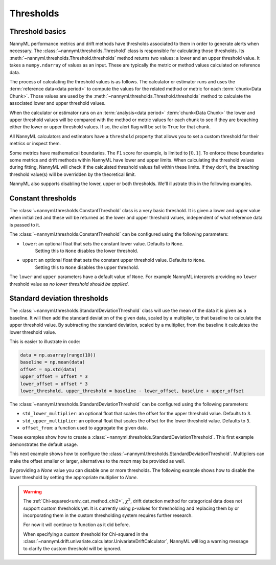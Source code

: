 .. _how_thresholds:

===========
Thresholds
===========

Threshold basics
----------------

NannyML performance metrics and drift methods have thresholds associated to them in order to generate
alerts when necessary. The :class:`~nannyml.thresholds.Threshold` class is responsible for calculating
those thresholds.
Its :meth:`~nannyml.thresholds.Threshold.thresholds` method returns two values: a lower and an upper threshold value.
It takes a ``numpy.ndarray`` of values as an input. These are typically the metric or method values
calculated on reference data.

The process of calculating the threshold values is as follows.
The calculator or estimator runs and uses the :term:`reference data<data period>` to compute the values
for the related method or metric for each :term:`chunk<Data Chunk>`. Those values are used by the
:meth:`~nannyml.thresholds.Threshold.thresholds` method to calculate the associated lower and upper
threshold values.

When the calculator or estimator runs on an :term:`analysis<data period>` :term:`chunk<Data Chunk>`
the lower and upper threshold values will be compared with the method or metric values for each
chunk to see if they are breaching either the lower or upper threshold values.
If so, the alert flag will be set to ``True`` for that chunk.

All NannyML calculators and estimators have a ``threshold`` property that allows you to set a custom threshold for
their metrics or inspect them.

Some metrics have mathematical boundaries. The ``F1`` score for example, is limited to :math:`[0, 1]`.
To enforce these boundaries some metrics and drift methods within NannyML have lower and upper limits.
When calculating the threshold values during fitting, NannyML will check if the calculated threshold values fall within
these limits. If they don't, the breaching threshold value(s) will be overridden by the theoretical limit.

NannyML also supports disabling the lower, upper or both thresholds. We'll illustrate this in the following examples.

Constant thresholds
-------------------

The :class:`~nannyml.thresholds.ConstantThreshold` class is a very basic threshold. It is given a lower and upper value
when initialized and these will be returned as the lower and upper threshold values, independent of what reference data
is passed to it.

The :class:`~nannyml.thresholds.ConstantThreshold` can be configured using the following parameters:

- ``lower``: an optional float that sets the constant lower value. Defaults to ``None``.
    Setting this to ``None`` disables the lower threshold.
- ``upper``: an optional float that sets the constant upper threshold value. Defaults to ``None``.
    Setting this to ``None`` disables the upper threshold.

.. nbimport::
    :path: ./example_notebooks/How it Works - Thresholds.ipynb
    :cells: 2
    :show_output:

The ``lower`` and ``upper`` parameters have a default value of ``None``. For example
NannyML interprets providing no ``lower`` threshold value as `no lower threshold should be applied`.

.. nbimport::
    :path: ./example_notebooks/How it Works - Thresholds.ipynb
    :cells: 3
    :show_output:

Standard deviation thresholds
--------------------------------

The :class:`~nannyml.thresholds.StandardDeviationThreshold` class will use the mean of the data it is given as
a baseline. It will then add the standard deviation of the given data, scaled by a multiplier, to that baseline to
calculate the upper threshold value. By subtracting the standard deviation, scaled by a multiplier, from the baseline
it calculates the lower threshold value.

This is easier to illustrate in code:

.. code-block:: python

    data = np.asarray(range(10))
    baseline = np.mean(data)
    offset = np.std(data)
    upper_offset = offset * 3
    lower_offset = offset * 3
    lower_threshold, upper_threshold = baseline - lower_offset, baseline + upper_offset

The :class:`~nannyml.thresholds.StandardDeviationThreshold` can be configured using the following parameters:

- ``std_lower_multiplier``: an optional float that scales the offset for the upper threshold value. Defaults to ``3``.
- ``std_upper_multiplier``: an optional float that scales the offset for the lower threshold value. Defaults to ``3``.
- ``offset_from``: a function used to aggregate the given data.

These examples show how to create a :class:`~nannyml.thresholds.StandardDeviationThreshold`.
This first example demonstrates the default usage.

.. nbimport::
    :path: ./example_notebooks/How it Works - Thresholds.ipynb
    :cells: 4
    :show_output:

This next example shows how to configure the :class:`~nannyml.thresholds.StandardDeviationThreshold`.
Multipliers can make the offset smaller or larger, alternatives to the `mean` may be provided as well.

.. nbimport::
    :path: ./example_notebooks/How it Works - Thresholds.ipynb
    :cells: 5
    :show_output:

By providing a `None` value you can disable one or more thresholds. The following example shows how to disable the
lower threshold by setting the appropriate multiplier to `None`.

.. nbimport::
    :path: ./example_notebooks/How it Works - Thresholds.ipynb
    :cells: 6
    :show_output:

.. warning::

    The :ref:`Chi-squared<univ_cat_method_chi2>`, :math:`\chi^2`, drift detection method for categorical data does not support custom thresholds yet.
    It is currently using p-values for thresholding and replacing them by or incorporating them in the custom
    thresholding system requires further research.

    For now it will continue to function as it did before.

    When specifying a custom threshold for Chi-squared in the
    :class:`~nannyml.drift.univariate.calculator.UnivariateDriftCalculator`,
    NannyML will log a warning message to clarify the custom threshold will be ignored.

